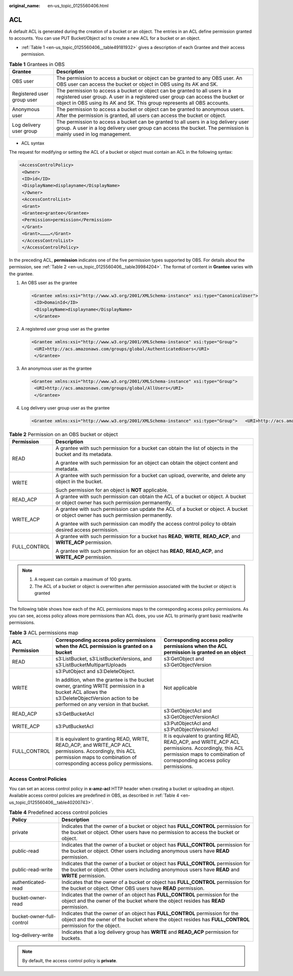 :original_name: en-us_topic_0125560406.html

.. _en-us_topic_0125560406:

ACL
===

A default ACL is generated during the creation of a bucket or an object. The entries in an ACL define permission granted to accounts. You can use PUT Bucket/Object acl to create a new ACL for a bucket or an object.

-  :ref:`Table 1 <en-us_topic_0125560406__table49181932>` gives a description of each Grantee and their access permission.

.. _en-us_topic_0125560406__table49181932:

.. table:: **Table 1** Grantees in OBS

   +----------------------------+-------------------------------------------------------------------------------------------------------------------------------------------------------------------------------------------------------------------------------------------+
   | Grantee                    | Description                                                                                                                                                                                                                               |
   +============================+===========================================================================================================================================================================================================================================+
   | OBS user                   | The permission to access a bucket or object can be granted to any OBS user. An OBS user can access the bucket or object in OBS using its AK and SK.                                                                                       |
   +----------------------------+-------------------------------------------------------------------------------------------------------------------------------------------------------------------------------------------------------------------------------------------+
   | Registered user group user | The permission to access a bucket or object can be granted to all users in a registered user group. A user in a registered user group can access the bucket or object in OBS using its AK and SK. This group represents all OBS accounts. |
   +----------------------------+-------------------------------------------------------------------------------------------------------------------------------------------------------------------------------------------------------------------------------------------+
   | Anonymous user             | The permission to access a bucket or object can be granted to anonymous users. After the permission is granted, all users can access the bucket or object.                                                                                |
   +----------------------------+-------------------------------------------------------------------------------------------------------------------------------------------------------------------------------------------------------------------------------------------+
   | Log delivery user group    | The permission to access a bucket can be granted to all users in a log delivery user group. A user in a log delivery user group can access the bucket. The permission is mainly used in log management.                                   |
   +----------------------------+-------------------------------------------------------------------------------------------------------------------------------------------------------------------------------------------------------------------------------------------+

-  ACL syntax

The request for modifying or setting the ACL of a bucket or object must contain an ACL in the following syntax:

.. code-block::

   <AccessControlPolicy>
    <Owner>
    <ID>id</ID>
    <DisplayName>displayname</DisplayName>
    </Owner>
    <AccessControlList>
    <Grant>
    <Grantee>grantee</Grantee>
    <Permission>permission</Permission>
    </Grant>
    <Grant>…………</Grant>
    </AccessControlList>
    </AccessControlPolicy>

In the preceding ACL, **permission** indicates one of the five permission types supported by OBS. For details about the permission, see :ref:`Table 2 <en-us_topic_0125560406__table39984204>`. The format of content in **Grantee** varies with the grantee.

#. An OBS user as the grantee

   .. code-block::

      <Grantee xmlns:xsi="http://www.w3.org/2001/XMLSchema-instance" xsi:type="CanonicalUser">
       <ID>DomainId</ID>
       <DisplayName>displayname</DisplayName>
       </Grantee>

#. A registered user group user as the grantee

   .. code-block::

      <Grantee xmlns:xsi="http://www.w3.org/2001/XMLSchema-instance" xsi:type="Group">
       <URI>http://acs.amazonaws.com/groups/global/AuthenticatedUsers</URI>
       </Grantee>

#. An anonymous user as the grantee

   .. code-block::

      <Grantee xmlns:xsi="http://www.w3.org/2001/XMLSchema-instance" xsi:type="Group">
       <URI>http://acs.amazonaws.com/groups/global/AllUsers</URI>
       </Grantee>

#. Log delivery user group user as the grantee

   .. code-block::

      <Grantee xmlns:xsi="http://www.w3.org/2001/XMLSchema-instance" xsi:type="Group">   <URI>http://acs.amazonaws.com/groups/s3/LogDelivery</URI>   </Grantee>

.. _en-us_topic_0125560406__table39984204:

.. table:: **Table 2** Permission on an OBS bucket or object

   +-----------------------------------+------------------------------------------------------------------------------------------------------------------------------------+
   | Permission                        | Description                                                                                                                        |
   +===================================+====================================================================================================================================+
   | READ                              | A grantee with such permission for a bucket can obtain the list of objects in the bucket and its metadata.                         |
   |                                   |                                                                                                                                    |
   |                                   | A grantee with such permission for an object can obtain the object content and metadata.                                           |
   +-----------------------------------+------------------------------------------------------------------------------------------------------------------------------------+
   | WRITE                             | A grantee with such permission for a bucket can upload, overwrite, and delete any object in the bucket.                            |
   |                                   |                                                                                                                                    |
   |                                   | Such permission for an object is **NOT** applicable.                                                                               |
   +-----------------------------------+------------------------------------------------------------------------------------------------------------------------------------+
   | READ_ACP                          | A grantee with such permission can obtain the ACL of a bucket or object. A bucket or object owner has such permission permanently. |
   +-----------------------------------+------------------------------------------------------------------------------------------------------------------------------------+
   | WRITE_ACP                         | A grantee with such permission can update the ACL of a bucket or object. A bucket or object owner has such permission permanently. |
   |                                   |                                                                                                                                    |
   |                                   | A grantee with such permission can modify the access control policy to obtain desired access permission.                           |
   +-----------------------------------+------------------------------------------------------------------------------------------------------------------------------------+
   | FULL_CONTROL                      | A grantee with such permission for a bucket has **READ**, **WRITE**, **READ_ACP**, and **WRITE_ACP** permission.                   |
   |                                   |                                                                                                                                    |
   |                                   | A grantee with such permission for an object has **READ**, **READ_ACP**, and **WRITE_ACP** permission.                             |
   +-----------------------------------+------------------------------------------------------------------------------------------------------------------------------------+

.. note::

   #. A request can contain a maximum of 100 grants.
   #. The ACL of a bucket or object is overwritten after permission associated with the bucket or object is granted

The following table shows how each of the ACL permissions maps to the corresponding access policy permissions. As you can see, access policy allows more permissions than ACL does, you use ACL to primarily grant basic read/write permissions.

.. table:: **Table 3** ACL permissions map

   +-----------------------+--------------------------------------------------------------------------------------------------------------------------------------------------------------------------------------+------------------------------------------------------------------------------------------------------------------------------------------------------------------------------+
   | ACL                   | Corresponding access policy permissions when the ACL permission is granted on a bucket                                                                                               | Corresponding access policy permissions when the ACL permission is granted on an object                                                                                      |
   |                       |                                                                                                                                                                                      |                                                                                                                                                                              |
   | Permission            |                                                                                                                                                                                      |                                                                                                                                                                              |
   +=======================+======================================================================================================================================================================================+==============================================================================================================================================================================+
   | READ                  | s3:ListBucket, s3:ListBucketVersions, and s3:ListBucketMultipartUploads                                                                                                              | s3:GetObject and s3:GetObjectVersion                                                                                                                                         |
   +-----------------------+--------------------------------------------------------------------------------------------------------------------------------------------------------------------------------------+------------------------------------------------------------------------------------------------------------------------------------------------------------------------------+
   | WRITE                 | s3:PutObject and s3:DeleteObject.                                                                                                                                                    | Not applicable                                                                                                                                                               |
   |                       |                                                                                                                                                                                      |                                                                                                                                                                              |
   |                       | In addition, when the grantee is the bucket owner, granting WRITE permission in a bucket ACL allows the s3:DeleteObjectVersion action to be performed on any version in that bucket. |                                                                                                                                                                              |
   +-----------------------+--------------------------------------------------------------------------------------------------------------------------------------------------------------------------------------+------------------------------------------------------------------------------------------------------------------------------------------------------------------------------+
   | READ_ACP              | s3:GetBucketAcl                                                                                                                                                                      | s3:GetObjectAcl and s3:GetObjectVersionAcl                                                                                                                                   |
   +-----------------------+--------------------------------------------------------------------------------------------------------------------------------------------------------------------------------------+------------------------------------------------------------------------------------------------------------------------------------------------------------------------------+
   | WRITE_ACP             | s3:PutBucketAcl                                                                                                                                                                      | s3:PutObjectAcl and s3:PutObjectVersionAcl                                                                                                                                   |
   +-----------------------+--------------------------------------------------------------------------------------------------------------------------------------------------------------------------------------+------------------------------------------------------------------------------------------------------------------------------------------------------------------------------+
   | FULL_CONTROL          | It is equivalent to granting READ, WRITE, READ_ACP, and WRITE_ACP ACL permissions. Accordingly, this ACL permission maps to combination of corresponding access policy permissions.  | It is equivalent to granting READ, READ_ACP, and WRITE_ACP ACL permissions. Accordingly, this ACL permission maps to combination of corresponding access policy permissions. |
   +-----------------------+--------------------------------------------------------------------------------------------------------------------------------------------------------------------------------------+------------------------------------------------------------------------------------------------------------------------------------------------------------------------------+

Access Control Policies
-----------------------

You can set an access control policy in **x-amz-acl** HTTP header when creating a bucket or uploading an object. Available access control policies are predefined in OBS, as described in :ref:`Table 4 <en-us_topic_0125560406__table40200743>`.

.. _en-us_topic_0125560406__table40200743:

.. table:: **Table 4** Predefined access control policies

   +---------------------------+-------------------------------------------------------------------------------------------------------------------------------------------------------------------------------------------+
   | Policy                    | Description                                                                                                                                                                               |
   +===========================+===========================================================================================================================================================================================+
   | private                   | Indicates that the owner of a bucket or object has **FULL_CONTROL** permission for the bucket or object. Other users have no permission to access the bucket or object.                   |
   +---------------------------+-------------------------------------------------------------------------------------------------------------------------------------------------------------------------------------------+
   | public-read               | Indicates that the owner of a bucket or object has **FULL_CONTROL** permission for the bucket or object. Other users including anonymous users have **READ** permission.                  |
   +---------------------------+-------------------------------------------------------------------------------------------------------------------------------------------------------------------------------------------+
   | public-read-write         | Indicates that the owner of a bucket or object has **FULL_CONTROL** permission for the bucket or object. Other users including anonymous users have **READ** and **WRITE** permission.    |
   +---------------------------+-------------------------------------------------------------------------------------------------------------------------------------------------------------------------------------------+
   | authenticated-read        | Indicates that the owner of a bucket or object has **FULL_CONTROL** permission for the bucket or object. Other OBS users have **READ** permission.                                        |
   +---------------------------+-------------------------------------------------------------------------------------------------------------------------------------------------------------------------------------------+
   | bucket-owner-read         | Indicates that the owner of an object has **FULL_CONTROL** permission for the object and the owner of the bucket where the object resides has **READ** permission.                        |
   +---------------------------+-------------------------------------------------------------------------------------------------------------------------------------------------------------------------------------------+
   | bucket-owner-full-control | Indicates that the owner of an object has **FULL_CONTROL** permission for the object and the owner of the bucket where the object resides has **FULL_CONTROL** permission for the object. |
   +---------------------------+-------------------------------------------------------------------------------------------------------------------------------------------------------------------------------------------+
   | log-delivery-write        | Indicates that a log delivery group has **WRITE** and **READ_ACP** permission for buckets.                                                                                                |
   +---------------------------+-------------------------------------------------------------------------------------------------------------------------------------------------------------------------------------------+

.. note::

   By default, the access control policy is **private**.

